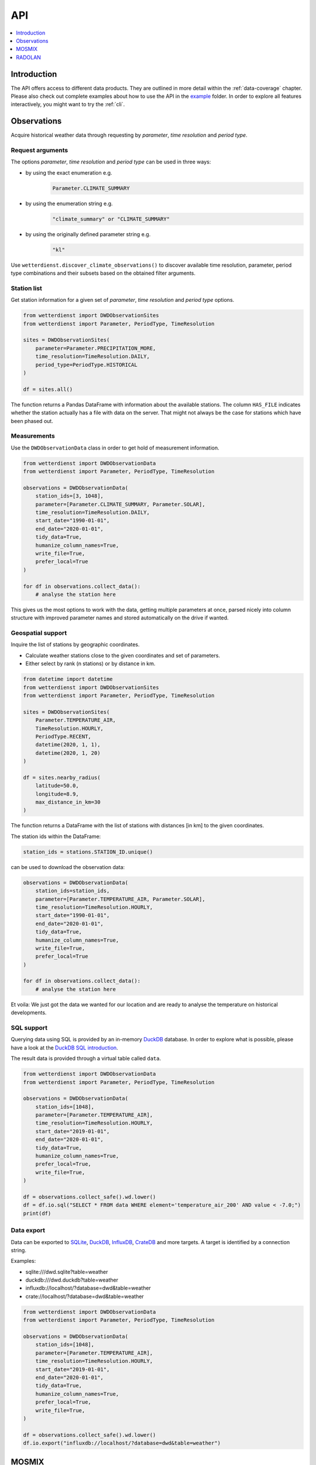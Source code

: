 .. wetterdienst-api:

###
API
###

.. contents::
    :local:
    :depth: 1


************
Introduction
************
The API offers access to different data products. They are
outlined in more detail within the :ref:`data-coverage` chapter.
Please also check out complete examples about how to use the API in the
`example <https://github.com/earthobservations/wetterdienst/tree/master/example>`_
folder.
In order to explore all features interactively,
you might want to try the :ref:`cli`.


************
Observations
************
Acquire historical weather data through requesting by
*parameter*, *time resolution* and *period type*.


Request arguments
=================
The options *parameter*, *time resolution* and *period type* can be used in three ways:

- by using the exact enumeration e.g.
    .. code-block:: python

        Parameter.CLIMATE_SUMMARY

- by using the enumeration string e.g.
    .. code-block:: python

        "climate_summary" or "CLIMATE_SUMMARY"

- by using the originally defined parameter string e.g.
    .. code-block:: python

        "kl"

Use ``wetterdienst.discover_climate_observations()`` to discover available
time resolution, parameter, period type combinations and their subsets
based on the obtained filter arguments.


Station list
============
Get station information for a given set of *parameter*, *time resolution*
and *period type* options.

.. code-block:: python

    from wetterdienst import DWDObservationSites
    from wetterdienst import Parameter, PeriodType, TimeResolution

    sites = DWDObservationSites(
        parameter=Parameter.PRECIPITATION_MORE,
        time_resolution=TimeResolution.DAILY,
        period_type=PeriodType.HISTORICAL
    )

    df = sites.all()

The function returns a Pandas DataFrame with information about the available stations.
The column ``HAS_FILE`` indicates whether the station actually has a file with data on
the server. That might not always be the case for stations which have been phased out.


Measurements
============
Use the ``DWDObservationData`` class in order to get hold of measurement information.

.. code-block:: python

    from wetterdienst import DWDObservationData
    from wetterdienst import Parameter, PeriodType, TimeResolution

    observations = DWDObservationData(
        station_ids=[3, 1048],
        parameter=[Parameter.CLIMATE_SUMMARY, Parameter.SOLAR],
        time_resolution=TimeResolution.DAILY,
        start_date="1990-01-01",
        end_date="2020-01-01",
        tidy_data=True,
        humanize_column_names=True,
        write_file=True,
        prefer_local=True
    )

    for df in observations.collect_data():
        # analyse the station here

This gives us the most options to work with the data, getting multiple parameters at
once, parsed nicely into column structure with improved parameter names and stored
automatically on the drive if wanted.


Geospatial support
==================

Inquire the list of stations by geographic coordinates.

- Calculate weather stations close to the given coordinates and set of parameters.
- Either select by rank (n stations) or by distance in km.

.. code-block:: python

    from datetime import datetime
    from wetterdienst import DWDObservationSites
    from wetterdienst import Parameter, PeriodType, TimeResolution

    sites = DWDObservationSites(
        Parameter.TEMPERATURE_AIR,
        TimeResolution.HOURLY,
        PeriodType.RECENT,
        datetime(2020, 1, 1),
        datetime(2020, 1, 20)
    )

    df = sites.nearby_radius(
        latitude=50.0,
        longitude=8.9,
        max_distance_in_km=30
    )

The function returns a DataFrame with the list of stations with distances [in km]
to the given coordinates.

The station ids within the DataFrame:

.. code-block:: python

    station_ids = stations.STATION_ID.unique()

can be used to download the observation data:

.. code-block:: python

    observations = DWDObservationData(
        station_ids=station_ids,
        parameter=[Parameter.TEMPERATURE_AIR, Parameter.SOLAR],
        time_resolution=TimeResolution.HOURLY,
        start_date="1990-01-01",
        end_date="2020-01-01",
        tidy_data=True,
        humanize_column_names=True,
        write_file=True,
        prefer_local=True
    )

    for df in observations.collect_data():
        # analyse the station here

Et voila: We just got the data we wanted for our location and are ready to analyse the
temperature on historical developments.


SQL support
===========
Querying data using SQL is provided by an in-memory DuckDB_ database.
In order to explore what is possible, please have a look at the `DuckDB SQL introduction`_.

The result data is provided through a virtual table called ``data``.

.. code-block:: python

    from wetterdienst import DWDObservationData
    from wetterdienst import Parameter, PeriodType, TimeResolution

    observations = DWDObservationData(
        station_ids=[1048],
        parameter=[Parameter.TEMPERATURE_AIR],
        time_resolution=TimeResolution.HOURLY,
        start_date="2019-01-01",
        end_date="2020-01-01",
        tidy_data=True,
        humanize_column_names=True,
        prefer_local=True,
        write_file=True,
    )

    df = observations.collect_safe().wd.lower()
    df = df.io.sql("SELECT * FROM data WHERE element='temperature_air_200' AND value < -7.0;")
    print(df)


Data export
===========
Data can be exported to SQLite_, DuckDB_, InfluxDB_, CrateDB_ and more targets.
A target is identified by a connection string.

Examples:

- sqlite:///dwd.sqlite?table=weather
- duckdb:///dwd.duckdb?table=weather
- influxdb://localhost/?database=dwd&table=weather
- crate://localhost/?database=dwd&table=weather

.. code-block:: python

    from wetterdienst import DWDObservationData
    from wetterdienst import Parameter, PeriodType, TimeResolution

    observations = DWDObservationData(
        station_ids=[1048],
        parameter=[Parameter.TEMPERATURE_AIR],
        time_resolution=TimeResolution.HOURLY,
        start_date="2019-01-01",
        end_date="2020-01-01",
        tidy_data=True,
        humanize_column_names=True,
        prefer_local=True,
        write_file=True,
    )

    df = observations.collect_safe().wd.lower()
    df.io.export("influxdb://localhost/?database=dwd&table=weather")


******
MOSMIX
******
::

    from wetterdienst.mosmix.api import MOSMIXRequest

    # MOSMIX-L, all parameters
    mosmix = MOSMIXRequest(station_ids=["01001", "01008"])
    response = mosmix.read_mosmix_l_latest()

    print(response.metadata)
    print(response.stations)
    print(response.forecasts)

Other variants::

    # MOSMIX-L, specific parameters
    mosmix = MOSMIXRequest(station_ids=["01001", "01008"], parameters=["DD", "ww"])
    response = mosmix.read_mosmix_l_latest()

    # MOSMIX-S, all parameters
    mosmix = MOSMIXRequest(station_ids=["01028", "01092"])
    response = mosmix.read_mosmix_s_latest()


*******
RADOLAN
*******

To use ``DWDRadolanRequest``, you have to provide a time resolution (either hourly or daily)
and ``date_times`` (list of datetimes or strings) or a start date and end date. Datetimes
are rounded to HH:50min as the data is packaged for this minute step. Additionally,
you can provide a folder to store/restore RADOLAN data to/from the local filesystem.

This is a short snippet which should give you an idea
how to use ``DWDRadolanRequest`` together with ``wradlib``.
For a more thorough example, please have a look at `example/radolan.py`_.

.. code-block:: python

    from wetterdienst import DWDRadolanRequest, TimeResolution
    import wradlib as wrl

    radolan = DWDRadolanRequest(
        TimeResolution.DAILY,
        start_date="2020-09-04T12:00:00",
        end_date="2020-09-04T12:00:00"
    )

    for item in radolan.collect_data():

        # Decode item.
        timestamp, buffer = item

        # Decode data using wradlib.
        data, attributes = wrl.io.read_radolan_composite(buffer)

        # Do something with the data (numpy.ndarray) here.


.. _wradlib: https://wradlib.org/
.. _example/radolan.py: https://github.com/earthobservations/wetterdienst/blob/master/example/radolan.py

.. _SQLite: https://www.sqlite.org/
.. _DuckDB: https://duckdb.org/docs/sql/introduction
.. _DuckDB SQL introduction: https://duckdb.org/docs/sql/introduction
.. _InfluxDB: https://github.com/influxdata/influxdb
.. _CrateDB: https://github.com/crate/crate
